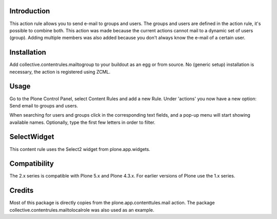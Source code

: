 .. image:: https://secure.travis-ci.org/collective/collective.contentrules.mailtogroup.png?branch=master
    :target: http://travis-ci.org/collective/collective.contentrules.mailtogroup
    :alt: Travis CI badge

.. image:: https://coveralls.io/repos/collective/collective.contentrules.mailtogroup/badge.png?branch=master
    :target: https://coveralls.io/r/collective/collective.contentrules.mailtogroup
    :alt: Coveralls badge

.. image:: https://pypip.in/d/collective.contentrules.mailtogroup/badge.png
    :target: https://pypi.python.org/pypi/collective.contentrules.mailtogroup/
    :alt: Downloads

Introduction
============

This action rule allows you to send e-mail to groups and users. The groups and
users are defined in the action rule, it's possible to combine both. This action
was made because the current actions cannot mail to a dynamic set of users (group).
Adding multiple members was also added because you don't always know the e-mail of
a certain user.

Installation
============

Add collective.contentrules.mailtogroup to your buildout as an egg or
from source. No (generic setup) installation is necessary, the action is
registered using ZCML.

Usage
=====

Go to the Plone Control Panel, select Content Rules and add a new Rule.
Under 'actions' you now have a new option: Send email to groups and users.

When searching for users and groups click in the corresponding text fields, and
a pop-up menu will start showing available names.  Optionally, type the first few
letters in order to filter.

SelectWidget
============

This content rule uses the Select2 widget from plone.app.widgets.

Compatibility
=============
The 2.x series is compatible with Plone 5.x and Plone 4.3.x.
For earlier versions of Plone use the 1.x series.

Credits
=======

Most of this package is directly copies from the plone.app.contenttules.mail
action. The package collective.contentrules.mailtolocalrole was also used as
an example.

